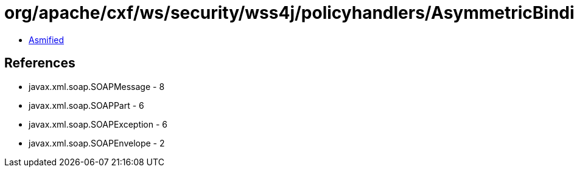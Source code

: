 = org/apache/cxf/ws/security/wss4j/policyhandlers/AsymmetricBindingHandler.class

 - link:AsymmetricBindingHandler-asmified.java[Asmified]

== References

 - javax.xml.soap.SOAPMessage - 8
 - javax.xml.soap.SOAPPart - 6
 - javax.xml.soap.SOAPException - 6
 - javax.xml.soap.SOAPEnvelope - 2
